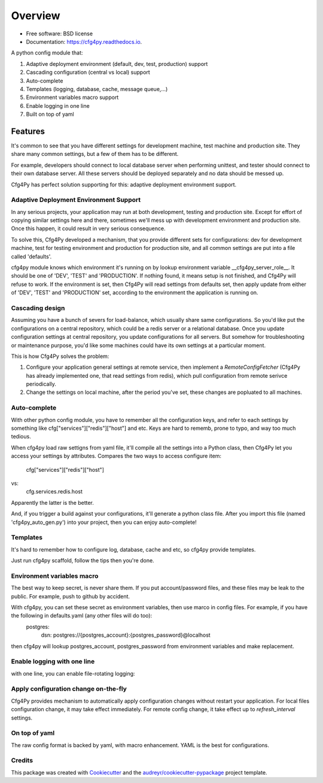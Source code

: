 Overview
========

.. image:: https://img.shields.io/pypi/v/cfg4py.svg
        :target: https://pypi.python.org/pypi/cfg4py

.. image:: https://travis-ci.org/zillionare/cfg4py.svg?branch=master
        :target: https://travis-ci.com/zillionare/cfg4py

.. image:: https://readthedocs.org/projects/cfg4py/badge/?version=latest
        :target: https://cfg4py.readthedocs.io/en/latest/?badge=latest
        :alt: Documentation Status

.. image:: https://codecov.io/gh/zillionare/cfg4py/branch/master/graph/badge.svg
  :target: https://codecov.io/gh/zillionare/cfg4py


* Free software: BSD license
* Documentation: https://cfg4py.readthedocs.io.


A python config module that:

1. Adaptive deployment environment (default, dev, test, production) support
2. Cascading configuration (central vs local) support
3. Auto-complete
4. Templates (logging, database, cache, message queue,...)
5. Environment variables macro support
6. Enable logging in one line
7. Built on top of yaml

Features
^^^^^^^^

It's common to see that you have different settings for development machine, test machine and production site. They share many common settings, but a few of them has to be different.

For example, developers should connect to local database server when performing unittest, and tester should connect to their own database server. All these servers should be deployed separately and no data should be messed up.

Cfg4Py has perfect solution supporting for this: adaptive deployment environment support.

Adaptive Deployment Environment Support
---------------------------------------
In any serious projects, your application may run at both development, testing and production site. Except for effort of copying similar settings here and there, sometimes we'll mess up with development environment and production site. Once this happen, it could result in very serious consequence.

To solve this, Cfg4Py developed a mechanism, that you provide different sets for configurations: dev for development machine, test for testing environment and production for production site, and all common settings are put into a file called 'defaults'.

cfg4py module knows which environment it's running on by lookup environment variable __cfg4py_server_role__. It should be one of 'DEV', 'TEST' and 'PRODUCTION'. If nothing found, it means setup is not finished, and Cfg4Py will refuse to work. If the environment is set, then Cfg4Py will read settings from defaults set, then apply update from either of 'DEV', 'TEST' and 'PRODUCTION' set, according to the environment the application is running on.

Cascading design
--------------------

Assuming you have a bunch of severs for load-balance, which usually share same configurations. So you'd like put the configurations on a central repository, which could be a redis server or a relational database. Once you update configuration settings at central repository, you update configurations for all servers. But somehow for troubleshooting or maintenance purpose, you'd like some machines could have its own settings at a particular moment.

This is how Cfg4Py solves the problem:

1. Configure your application general settings at remote service, then implement a `RemoteConfigFetcher` (Cfg4Py has already implemented one, that read settings from redis), which pull configuration from remote serivce periodically.
2. Change the settings on local machine, after the period you've set, these changes are popluated to all machines.

Auto-complete
---------------------------

.. image:: docs/static/auto-complete.gif

With other python config module, you have to remember all the configuration keys, and refer to each settings by something like cfg["services"]["redis"]["host"] and etc. Keys are hard to rememb, prone to typo, and way too much tedious.

When cfg4py load raw settigns from yaml file, it'll compile all the settings into a Python class, then Cfg4Py let you access your settings by attributes. Compares the two ways to access configure item:

        cfg["services"]["redis"]["host"]
vs:
        cfg.services.redis.host

Apparently the latter is the better.

And, if you trigger a build against your configurations, it'll generate a python class file. After you import this file (named 'cfg4py_auto_gen.py') into your project, then you can enjoy auto-complete!

Templates
----------
It's hard to remember how to configure log, database, cache and etc, so cfg4py provide templates.

Just run cfg4py scaffold, follow the tips then you're done.

.. image:: docs/static/scaffold.png

Environment variables macro
----------------------------
The best way to keep secret, is never share them. If you put account/password files, and these files may be leak to the public. For example, push to github by accident.

With cfg4py, you can set these secret as environment variables, then use marco in config files. For example, if you have the following in defaults.yaml (any other files will do too):
        postgres:
                dsn: postgres://{postgres_account}:{postgres_password}@localhost

then cfg4py will lookup postgres_account, postgres_password from environment variables and make replacement.


Enable logging with one line
-----------------------------
with one line, you can enable file-rotating logging:

.. code-block::python
    cfg.enable_logging(level, filename=None)

Apply configuration change on-the-fly
-------------------------------------
Cfg4Py provides mechanism to automatically apply configuration changes without restart your application. For local files configuration change, it may take effect immediately. For remote config change, it take effect up to `refresh_interval` settings.

On top of yaml
---------------
The raw config format is backed by yaml, with macro enhancement. YAML is the best for configurations.



Credits
-------

This package was created with Cookiecutter_ and the `audreyr/cookiecutter-pypackage`_ project template.

.. _Cookiecutter: https://github.com/audreyr/cookiecutter
.. _`audreyr/cookiecutter-pypackage`: https://github.com/audreyr/cookiecutter-pypackage
